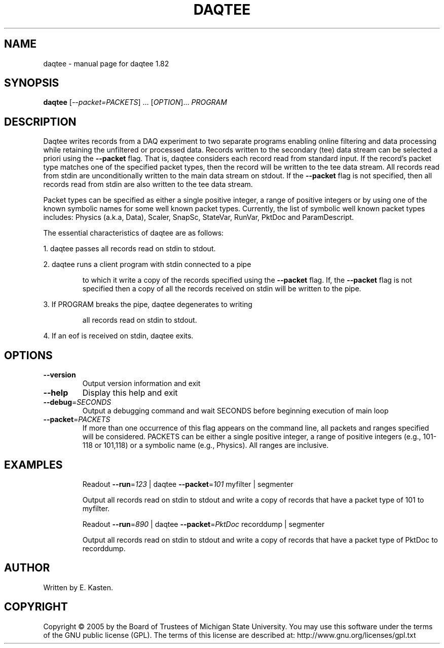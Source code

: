 .\" DO NOT MODIFY THIS FILE!  It was generated by help2man 1.35.
.TH DAQTEE "1" "February 2006" "daqtee 1.82" "User Commands"
.SH NAME
daqtee \- manual page for daqtee 1.82
.SH SYNOPSIS
.B daqtee
[\fI--packet=PACKETS\fR] ... [\fIOPTION\fR]... \fIPROGRAM\fR
.SH DESCRIPTION
Daqtee writes records from a DAQ experiment to two separate
programs enabling online filtering and data processing while
retaining the unfiltered or processed data.  Records written
to the secondary (tee) data stream can be selected a priori
using the \fB\-\-packet\fR flag.  That is, daqtee considers each record
read from standard input.  If the record's packet type matches
one of the specified packet types, then the record will be written
to the tee data stream.  All records read from stdin are
unconditionally written to the main data stream on stdout.
If the \fB\-\-packet\fR flag is not specified, then all records read from
stdin are also written to the tee data stream.
.PP
Packet types can be specified as either a single positive integer,
a range of positive integers or by using one of the known symbolic
names for some well known packet types.  Currently, the list
of symbolic well known packet types includes: Physics (a.k.a, Data),
Scaler, SnapSc, StateVar, RunVar, PktDoc and ParamDescript.
.PP
The essential characteristics of daqtee are as follows:
.PP
1. daqtee passes all records read on stdin to stdout.
.PP
2. daqtee runs a client program with stdin connected to a pipe
.IP
to which it write a copy of the records specified using the
\fB\-\-packet\fR flag.  If, the \fB\-\-packet\fR flag is not specified then
a copy of all the records received on stdin will be written
to the pipe.
.PP
3. If PROGRAM breaks the pipe, daqtee degenerates to writing
.IP
all records read on stdin to stdout.
.PP
4. If an eof is received on stdin, daqtee exits.
.SH OPTIONS
.TP
\fB\-\-version\fR
Output version information and exit
.TP
\fB\-\-help\fR
Display this help and exit
.TP
\fB\-\-debug\fR=\fISECONDS\fR
Output a debugging command and wait SECONDS
before beginning execution of main loop
.TP
\fB\-\-packet\fR=\fIPACKETS\fR
If more than one occurrence of this flag appears
on the command line, all packets and ranges
specified will be considered.  PACKETS can
be either a single positive integer, a range of
positive integers (e.g., 101\-118 or 101,118) or
a symbolic name (e.g., Physics).  All ranges are
inclusive.
.SH EXAMPLES
.IP
Readout \fB\-\-run\fR=\fI123\fR | daqtee \fB\-\-packet\fR=\fI101\fR myfilter | segmenter
.IP
Output all records read on stdin to stdout and write
a copy of records that have a packet type of 101 to
myfilter.
.IP
Readout \fB\-\-run\fR=\fI890\fR | daqtee \fB\-\-packet\fR=\fIPktDoc\fR recorddump | segmenter
.IP
Output all records read on stdin to stdout and write
a copy of records that have a packet type of PktDoc to
recorddump.
.SH AUTHOR
Written by E. Kasten.
.SH COPYRIGHT
Copyright \(co 2005 by the Board of Trustees of Michigan State University.
You may use this software under the terms of the GNU public license
(GPL).  The terms of this license are described at:
http://www.gnu.org/licenses/gpl.txt
